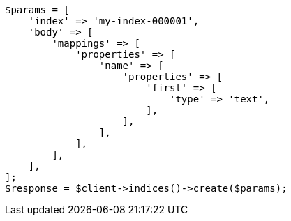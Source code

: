 // indices/put-mapping.asciidoc:156

[source, php]
----
$params = [
    'index' => 'my-index-000001',
    'body' => [
        'mappings' => [
            'properties' => [
                'name' => [
                    'properties' => [
                        'first' => [
                            'type' => 'text',
                        ],
                    ],
                ],
            ],
        ],
    ],
];
$response = $client->indices()->create($params);
----
